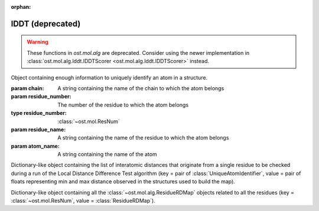 :orphan:

lDDT (deprecated)
================================================================================

.. warning::

  These functions in `ost.mol.alg` are deprecated. Consider using the newer
  implementation in
  :class:`ost.mol.alg.lddt.lDDTScorer <ost.mol.alg.lddt.lDDTScorer>` instead.

.. function:: LocalDistDiffTest(model, distance_list, tolerance_list, \
                                sequence_separation=0, \
                                local_lddt_property_string="")
  
  This function counts the number of conserved local contacts between a model
  and a reference structure which is needed to compute the Local Distance
  Difference Test score.

  The Local Distance Difference Test score is a number between zero and one,
  which measures the agreement of  local contacts between a model and a
  reference structure. One means complete agreement, and zero means no agreement
  at all. The calculation of this score does not require any superposition
  between the model and the reference structures.
  
  All distances between atoms in the reference structure that are shorter than a
  certain predefined length (inclusion radius) are compared with the
  corresponding distances in the model structure. If the difference between a
  reference distance and the corresponding model distance is smaller than a
  threshold value (tolerance), that distance is considered conserved. The final
  lDDT score is the fraction of conserved distances. Missing atoms in the model
  structure lead to non-conserved distances (and thus lower the final lDDT
  score).
  
  This function takes as an input a list of distances to be checked for
  conservation. Any number of threshold values  can be specified when the
  function is called. All thresholds are then applied in sequence and the return
  counts are averaged over all threshold values. A sequence separation parameter
  can be passed to the function. If this happens, only distances between
  residues whose separation in sequence is higher than the provided parameter
  are considered when the score is computed.

  If a string is passed as the last parameter, residue-based counts and the
  value of the residue-based Local Distance Difference Test score are saved in
  each ResidueHandle as int and float properties. Specifically, the local
  residue-based lddt score is stored in a float property named as the provided
  string, while the residue-based number of conserved and total distances are
  saved in two int properties named <string>_conserved and <string>_total.

  :param model: the model structure
  :type model: :class:`~ost.mol.EntityView`
  :param distance_list: the list of distances to check for conservation
  :type distance_list: :class:`~ost.mol.alg.GlobalRDMap`
  :param tolerance_list: a list of thresholds used to determine distance
                         conservation
  :param sequence_separation: sequence separation parameter used when computing
                              the score
  :param local_lddt_property_string: the base name for the ResidueHandle
                                     properties that store the local scores

  :returns: a tuple containing the counts of the conserved distances in the
            model and of all the checked distances

.. function:: LocalDistDiffTest(model, reference_list, distance_list, settings)
  :noindex:

  Wrapper around :func:`LocalDistDiffTest` above.

  :param model: the model structure
  :type model: :class:`~ost.mol.EntityView`
  :param reference_list: the list of reference structures from which distances were derived
  :type reference_list: :class:`list` of :class:`~ost.mol.EntityView`
  :param distance_list: A residue distance map prepared with :func:`PreparelDDTGlobalRDMap`
    with *reference_list* and *settings* as parameters.
  :type distance_list:  :class:`~ost.mol.alg.GlobalRDMap`
  :param settings: lDDT settings
  :type settings: :class:`~ost.mol.alg.lDDTSettings`

  :returns: the Local Distance Difference Test score (conserved distances
            divided by all the checked distances)
  :rtype:   :class:`float`

.. function:: LocalDistDiffTest(model, target, cutoff, max_dist, \
                                local_lddt_property_string="")
  :noindex:

  Wrapper around :func:`LocalDistDiffTest` above using:
  *distance_list* = :func:`CreateDistanceList` with *target* and *max_dist* as
  parameters and *tolerance_list* = [*cutoff*].

  :param model: the model structure
  :type model: :class:`~ost.mol.EntityView`
  :param target: the target structure from which distances are derived
  :type target: :class:`~ost.mol.EntityView`
  :param cutoff: single distance threshold to determine distance conservation
  :type cutoff:  :class:`float`
  :param max_dist: the inclusion radius in Angstroms (to determine which
                   distances are checked for conservation)
  :type max_dist:  :class:`float`
  :param local_lddt_property_string: the base name for the ResidueHandle
                                     properties that store the local scores

  :returns: the Local Distance Difference Test score (conserved distances
            divided by all the checked distances)
  :rtype:   :class:`float`


.. function:: LocalDistDiffTest(alignment, tolerance, radius, ref_index=0, \
                                mdl_index=1)
  :noindex:

  Calculates the Local Distance Difference Test score (see previous function)
  starting from an alignment between a reference structure and a model. The
  AlignmentHandle parameter used to provide the  alignment to the function needs
  to have the two structures attached to it. By default the first structure in
  the alignment is considered to be the reference structure, and the second
  structure is taken as the model. This can however be changed by passing the
  indexes of the two structures in the AlignmentHandle as parameters to the
  function.

  .. note::

    This function uses the old implementation of the Local Distance Difference
    Test algorithm and will give slightly different results from the new one.

  :param alignment: an alignment containing the sequences of the reference and
                    of the model structures, with the structures themselves
                    attached
  :type alignment:  :class:`~ost.seq.AlignmentHandle`
  :param tolerance: a list of thresholds used to determine distance conservation
  :param radius: the inclusion radius in Angstroms (to determine which distances
                 are checked for conservation)
  :param ref_index: index of the reference structure in the alignment 
  :param mdl_index: index of the model in the alignment

  :returns: the Local Distance Difference Test score


.. function:: LDDTHA(model, distance_list, sequence_separation=0)

  This function calculates the Local Distance Difference Test, using the same
  threshold values as the GDT-HA test (the default set of thresholds used for
  the lDDT score) (See previous functions). The thresholds are 0.5, 1, 2, and 4
  Angstroms.

  The function only compares the input distance list to the first chain of the
  model structure.

  The local residue-based lDDT score values are stored in the ResidueHandles of
  the model passed to the function in a float property called "locallddt".

  A sequence separation parameter can be passed to the function. If this
  happens, only distances between residues whose separation is higher than the
  provided parameter are considered when computing the score.

  :param model: the model structure
  :type model:  :class:`~ost.mol.EntityView`
  :param distance_list: the list of distances to check for conservation
  :type distance_list:  :class:`~ost.mol.alg.GlobalRDMap`
  :param sequence_separation: sequence separation parameter

  :returns: the Local Distance Difference Test score


.. function:: DistanceRMSDTest(model, distance_list, cap_difference, \
                               sequence_separation=0, \
                               local_drmsd_property_string="")
  
  This function performs a Distance RMSD Test on a provided model, and
  calculates the two values that are necessary to determine the Distance RMSD
  Score, namely the sum of squared distance deviations and the number of
  distances on which the sum was computed.

  The Distance RMSD Test (or DRMSD Test) computes the deviation in the length of
  local contacts between a model and a reference structure and expresses it in
  the form of a score value. The score has an an RMSD-like form, with the
  deviations in the RMSD formula computed as contact distance differences. The
  score is open-ended, with a value of zero meaning complete agreement of local
  contact distances, and a positive value revealing a disagreement of magnitude
  proportional to the score value itself. This score does not require any
  superposition between the model and the reference.
  
  This function processes a list of distances provided by the user, together
  with their length in the reference structure. For each distance that is found
  in the model, its difference with the reference length is computed and used as
  deviation term in the RMSD-like formula.When a distance is not present in the
  model because one or both the atoms are missing, a default deviation value
  provided by the user is used.

  The function only processes distances between atoms that do not belong to the
  same residue, and considers only standard residues in the first chain of the
  model. For residues with symmetric sidechains (GLU, ASP, ARG, VAL, PHE, TYR),
  the naming of the atoms is ambiguous. For these residues, the function
  computes the Distance RMSD Test score that each naming convention would
  generate when considering all non-ambiguous surrounding atoms. The solution
  that gives the lower score is then picked to compute the final Distance RMSD
  Score for the whole model.
  
  A sequence separation parameter can be passed to the function. If this
  happens, only distances between residues whose separation is higher than the
  provided parameter are considered when computing the score.

  If a string is passed as last parameter to the function, the function computes
  the Distance RMSD Score for each residue and saves it as a float property in
  the ResidueHandle, with the passed string as property name. Additionally, the
  actual sum of squared deviations and the number of distances on which it was
  computed are stored as properties in the ResidueHandle. The property names are
  respectively <passed string>_sum (a float property) and <passed string>_count
  (an integer property).

  :param model: the model structure
  :type model:  :class:`~ost.mol.EntityView`
  :param distance_list: the list of distances to check (here we only use the
                        first of the two distance values stored, the second
                        is ignored)
  :type distance_list:  :class:`~ost.mol.alg.GlobalRDMap`
  :param cap_difference: a default deviation value to be used when a distance is
                         not found in the model
  :param sequence_separation: sequence separation parameter
  :param local_ldt_property_string: the base name for the ResidueHandle
                                    properties that store the local scores

  :returns: a tuple containing the sum of squared distance deviations, and the
            number of distances on which it was computed.


.. function:: DRMSD(model, distance_list, cap_difference, sequence_separation=0)

  This function calculates the Distance RMSD Test score (see
  :func:`DistanceRMSDTest`).
  
  The function only considers distances between atoms not belonging to the same
  residue, and only compares the input distance list to the first chain of the
  model structure. It requires, in addition to the model and the list
  themselves, a default deviation value to be used in the DRMSD Test when a
  distance is not found in the model.

  The local Local Distance Difference Test score values are stored in the
  ResidueHandles of the model passed to the function in a float property called
  "localdrmsd".

  A sequence separation parameter can be passed to the function. If this
  happens, only distances between residues whose separation is higher than the
  provided parameter are considered when computing the score.

  :param model: the model structure
  :type model:  :class:`~ost.mol.EntityView`
  :param distance_list: the list of distances as in :func:`DistanceRMSDTest`
  :type distance_list: :class:`~ost.mol.alg.GlobalRDMap`
  :param cap_difference: a default deviation value to be used when a distance is
                         not found in the model
  :param sequence_separation: sequence separation parameter
  :returns: the Distance RMSD Test score


.. function:: CreateDistanceList(reference, radius)
              CreateDistanceListFromMultipleReferences(reference_list, \
                                                       tolerance_list, \
                                                       sequence_separation, \
                                                       radius)

  Both these functions create lists of distances to be checked during a Local
  Distance Difference Test (see description of the functions above).

  .. note::

    These functions process only standard residues present in the first chain of
    the reference structures.

  The only difference between the two functions is that one takes a single
  reference structure and the other a list of reference structures. The
  structures in the list have to be properly prepared before being passed to the
  function. Corresponding residues in the structures must have the same residue
  number, the same chain name, etc. Gaps are allowed and automatically dealt
  with: if information about a distance is present in at least one of the
  structures, it will be considered.

  If a distance between two atoms is shorter than the inclusion radius in all
  structures in which the two atoms are present, it is included in the list.
  However, if the distance is longer than the inclusion radius in at least one
  of the structures, it is not considered to be a local interaction and is
  excluded from the list.

  The multiple-reference function takes care of residues with ambiguous
  symmetric sidechains. To decide which naming convention to use, the function
  computes a Local Distance Difference Test score foreach reference against the
  first reference structure in the list, using only non ambiguously-named atoms.
  It picks then the naming convention that gives the highest score, guaranteeing
  that all references are processed with the correct atom names.

  The cutoff list that will later be used to compute the Local Distance
  Difference Test score and the sequence separation parameter must be passed to
  the multi-reference function. These parameters do not influence the output
  distance list, which always includes all distances within the provided radius
  (to make it consistent with the single-reference corresponding function).
  However, the parameters are used when dealing with the naming convention of
  residues with ambiguous nomenclature.

  :param reference: a reference structure from which distances are derived
  :type reference:  :class:`~ost.mol.EntityView`
  :param reference_list: a list of reference structures from which distances are
                         derived
  :type reference_list:  list of :class:`~ost.mol.EntityView`
  :param tolerance_list: a list of thresholds used to determine distance
                         conservation when computing the lDDT score
  :param sequence_separation: sequence separation parameter used when computing
                              the lDDT score
  :param radius: inclusion radius (in Angstroms) used to determine the distances
                 included in the list
  
  :returns: :class:`~ost.mol.alg.GlobalRDMap`


.. function:: PreparelDDTGlobalRDMap(reference_list, cutoff_list, sequence_separation, max_dist)

  A wrapper around :func:`CreateDistanceList` and
  :func:`CreateDistanceListFromMultipleReferences`. Depending on the length of
  the ``reference_list`` it calls one or the other.

  :param reference_list: a list of reference structures from which distances are
    derived
  :type reference_list:  list of :class:`~ost.mol.EntityView`
  :param max_dist: the inclusion radius in Angstroms (to determine which
                   distances are checked for conservation)
  :type max_dist:  :class:`float`
  :param sequence_separation: sequence separation parameter ie. maximum distance
                              between two sequences.
  :type sequence_separation: :class:`int`
  :returns: :class:`~ost.mol.alg.GlobalRDMap`


.. function:: CleanlDDTReferences(reference_list)

  Prepares references to be used in lDDT calculation. It checks if all references
  has the same chain name and selects this chain for for further calculations.

  .. warning::

    This function modifies the passed *reference_list* list.

  :param reference_list: A list of reference structures from which distances are
                         derived
  :type reference_list:  :class:`list` of :class:`~ost.mol.EntityView`

.. function:: GetlDDTPerResidueStats(model, distance_list, structural_checks, label)

  Get the per-residue statistics from the lDDT calculation.

  :param model: The model structure
  :type model: :class:`~ost.mol.EntityHandle`
  :param distance_list: The list of distances to check for conservation
  :type distance_list: :class:`~ost.mol.alg.GlobalRDMap`
  :param structural_checks: Were structural checks performed on the model?
  :type structural_checks: :class:`bool`
  :param label: Label used for ResidueHandle properties that store the local
                scores.
  :type label: :class:`str`
  :returns: Per-residue local lDDT scores
  :rtype: :class:`list` of :class:`~ost.mol.alg.lDDTLocalScore`


.. function:: PrintlDDTPerResidueStats(scores, structural_checks, cutoffs_length)

  Print per-residue statistics from lDDT calculation.

  :param scores: Local lDDT scores
  :type scores: :class:`list` of :class:`~ost.mol.alg.lDDTLocalScore`
  :param structural_checks: Where structural checks performed on the model?
  :type structural_checks: :class:`bool`
  :param cutoffs_length: Length of the cutoffs list used to calculate lDDT
  :type cutoffs_length: :class:`int`


.. class:: lDDTLocalScore(cname, rname, rnum, is_assessed, quality_problems, \
                          local_lddt, conserved_dist, total_dist)

  Object containing per-residue information about calculated lDDT.

  :param cname: Sets :attr:`cname`
  :param rname: Sets :attr:`rname`
  :param rnum: Sets :attr:`rnum`
  :param is_assessed: Sets :attr:`is_assessed`
  :param quality_problems: Sets :attr:`quality_problems`
  :param local_lddt: Sets :attr:`local_lddt`
  :param conserved_dist: Sets :attr:`conserved_dist`
  :param total_dist: Sets :attr:`total_dist`

  .. attribute:: cname

    Chain name.

    :type: :class:`str`

  .. attribute:: rname

    Residue name.

    :type: :class:`str`

  .. attribute:: rnum

    Residue number.

    :type: :class:`int`

  .. attribute:: is_assessed

    Is the residue taken into account? Yes or No.

    :type: :class:`str`

  .. attribute:: quality_problems

    Does the residue have quality problems?
    No if there are no problems, NA if the problems were not assessed, Yes if
    there are sidechain problems and Yes+ if there are backbone problems.

    :type: :class:`str`

  .. attribute:: local_lddt

    Local lDDT score for residue.

    :type: :class:`float`

  .. attribute:: conserved_dist

    Number of conserved distances.

    :type: :class:`int`

  .. attribute:: total_dist

    Total number of distances.

    :type: :class:`int`

  .. method:: ToString(structural_checks)

    :return: String representation of the lDDTLocalScore object.
    :rtype:  :class:`str`

    :param structural_checks: Where structural checks applied during calculations?
    :type structural_checks: bool

  .. method:: GetHeader(structural_checks, cutoffs_length)

    Get the names of the fields as printed by ToString method.

    :param structural_checks: Where structural checks applied during calculations?
    :type structural_checks: bool
    :param cutoffs_length: Length of the cutoffs list used for calculations
    :type cutoffs_length: int


..  The deprecated lDDTScorer is commented out to not collide with the new
..  and shiny lDDTScorer class
..
..  .. class:: lDDTScorer(reference, model, settings)
..  
..    Object to compute lDDT scores using :func:`LocalDistDiffTest` as in
..    `Mariani et al. <https://dx.doi.org/10.1093/bioinformatics/btt473>`_.
..    
..    Example usage.
..    
..    .. code:: python
..    
..      #! /bin/env python
..      """Run lDDT from within script."""
..      from ost.io import LoadPDB
..      from ost.mol.alg import (CleanlDDTReferences,
..                               lDDTSettings, lDDTScorer)
..  
..      ent_full = LoadPDB('3ia3', remote=True)
..      model_view = ent_full.Select('cname=A')
..      references = [ent_full.Select('cname=C')]
..  
..      #
..      # Initialize settings with default parameters and print them
..      settings = lDDTSettings()
..      settings.PrintParameters()
..  
..      # Clean up references
..      CleanlDDTReferences(references)
..      #
..      # Calculate lDDT
..      scorer = lDDTScorer(references=references, model=model_view, settings=settings)
..      print("Global score:", scorer.global_score)
..      scorer.PrintPerResidueStats()
..    
..    :param references: Sets :attr:`references`
..    :param model: Sets :attr:`model`
..    :param settings: Sets :attr:`settings`
..    
..    .. attribute:: references
..    
..      A list of reference structures.
..      
..      :type: list(:class:`~ost.mol.EntityView`)
..    
..    .. attribute:: model
..    
..      A model structure. 
..      
..      :type: :class:`~ost.mol.EntityView`
..      
..    .. attribute:: settings
..    
..      Settings used to calculate lDDT.
..      
..      :type: :class:`~ost.mol.alg.lDDTSettings`
..    
..    .. attribute:: global_dist_list
..    
..      Global map of residue properties.
..      
..      :type: :class:`~ost.mol.alg.GlobalRDMap`
..  
..    .. attribute:: global_score
..    
..      Global lDDT score. It is calculated as :attr:`conserved_contacts` divided
..      by :attr:`total_contacts`.
..      
..      :type: float
..  
..    .. attribute:: conserved_contacts
..    
..      Number of conserved distances.
..    
..      :type: int
..    
..    .. attribute:: total_contacts
..    
..      Number of total distances.
..    
..      :type:
..    
..    .. attribute:: local_scores
..    
..      Local scores. For each of the residue lDDT is it is calculated as residue
..      conserved contacts divided by residue total contacts.
..    
..      :type: list(:class:`~ost.mol.alg.lDDTLocalScore`)
..    
..    .. attribute:: is_valid
..    
..      Is the calculated score valid?
..    
..      :type: bool
..    
..    .. method:: PrintPerResidueStats
..      
..      Print per-residue statistics.


.. class:: UniqueAtomIdentifier(chain, residue_number, residue_name, atom_name)

  Object containing enough information to uniquely identify an atom in a
  structure.

  :param chain: A string containing the name of the chain to which the atom
                belongs
  :param residue_number: The number of the residue to which the atom belongs
  :type residue_number:  :class:`~ost.mol.ResNum`
  :param residue_name: A string containing the name of the residue to which
                       the atom belongs
  :param atom_name: A string containing the name of the atom

  .. method:: GetChainName() 

    Returns the name of the chain to which the atom belongs, as a String  

  .. method:: GetResNum() 

    Returns the number of the residue the atom belongs to, as a
    :class:`~ost.mol.ResNum` object

  .. method:: GetResidueName()
    
     Returns the name of the residue to which the atom belongs, as a String
 
  .. method:: GetAtomName()

     Returns the name of the atom, as a String

  .. method:: GetQualifiedAtomName()

     Returns the qualified name of the atom (the chain name, followed by a
     unique residue identifier and the atom name. For example: "A.GLY2.CA")


.. class:: ResidueRDMap

  Dictionary-like object containing the list of interatomic distances that
  originate from a single residue to be checked during a run of the Local
  Distance Difference Test algorithm
  (key = pair of :class:`UniqueAtomIdentifier`, value = pair of floats
  representing min and max distance observed in the structures used to build
  the map).

.. class:: GlobalRDMap

  Dictionary-like object containing all the :class:`~ost.mol.alg.ResidueRDMap` objects related to all the residues
  (key = :class:`~ost.mol.ResNum`, value = :class:`ResidueRDMap`).

  
.. function:: PrintResidueRDMap(residue_distance_list)

  Prints to standard output all the distances contained in a
  :class:`~ost.mol.alg.ResidueRDMap` object.


.. function:: PrintGlobalRDMap(global_distance_list)

  Prints to standard output all the distances contained in each of the
  :class:`~ost.mol.alg.ResidueRDMap` objects that make up a
  :class:`~ost.mol.alg.GlobalRDMap` object.